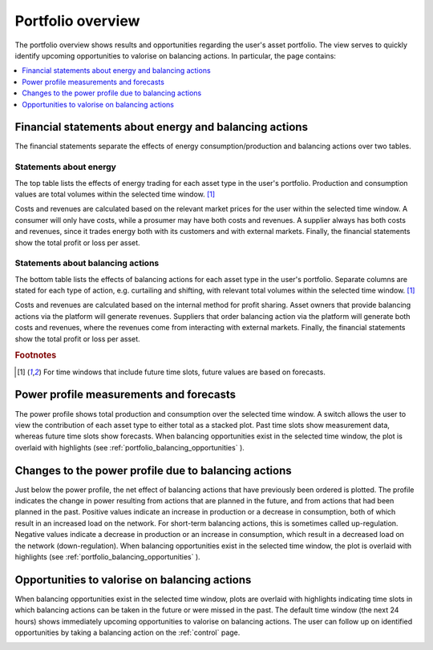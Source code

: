 .. _portfolio:

******************
Portfolio overview
******************

The portfolio overview shows results and opportunities regarding the user's asset portfolio.
The view serves to quickly identify upcoming opportunities to valorise on balancing actions.
In particular, the page contains:

.. contents::
    :local:
    :depth: 1


.. _portfolio_financial_statements:

Financial statements about energy and balancing actions
=======================================================

The financial statements separate the effects of energy consumption/production and balancing actions over two tables.

Statements about energy
-----------------------

The top table lists the effects of energy trading for each asset type in the user's portfolio.
Production and consumption values are total volumes within the selected time window.
[#f1]_

Costs and revenues are calculated based on the relevant market prices for the user within the selected time window.
A consumer will only have costs, while a prosumer may have both costs and revenues.
A supplier always has both costs and revenues, since it trades energy both with its customers and with external markets.
Finally, the financial statements show the total profit or loss per asset.

Statements about balancing actions
----------------------------------

The bottom table lists the effects of balancing actions for each asset type in the user's portfolio.
Separate columns are stated for each type of action, e.g. curtailing and shifting, with relevant total volumes within the selected time window.
[#f1]_

Costs and revenues are calculated based on the internal method for profit sharing.
Asset owners that provide balancing actions via the platform will generate revenues.
Suppliers that order balancing action via the platform will generate both costs and revenues, where the revenues come from interacting with external markets.
Finally, the financial statements show the total profit or loss per asset.

.. rubric:: Footnotes

.. [#f1] For time windows that include future time slots, future values are based on forecasts.


.. _portfolio_power_profile:

Power profile measurements and forecasts
========================================

The power profile shows total production and consumption over the selected time window.
A switch allows the user to view the contribution of each asset type to either total as a stacked plot.
Past time slots show measurement data, whereas future time slots show forecasts.
When balancing opportunities exist in the selected time window, the plot is overlaid with highlights (see :ref:`portfolio_balancing_opportunities` ).


.. _portfolio_balancing_effects:

Changes to the power profile due to balancing actions
=====================================================

Just below the power profile, the net effect of balancing actions that have previously been ordered is plotted.
The profile indicates the change in power resulting from actions that are planned in the future, and from actions that had been planned in the past.
Positive values indicate an increase in production or a decrease in consumption, both of which result in an increased load on the network.
For short-term balancing actions, this is sometimes called up-regulation.
Negative values indicate a decrease in production or an increase in consumption, which result in a decreased load on the network (down-regulation).
When balancing opportunities exist in the selected time window, the plot is overlaid with highlights (see :ref:`portfolio_balancing_opportunities` ).


.. _portfolio_balancing_opportunities:

Opportunities to valorise on balancing actions
==============================================

When balancing opportunities exist in the selected time window, plots are overlaid with highlights indicating time slots in which balancing actions can be taken in the future or were missed in the past.
The default time window (the next 24 hours) shows immediately upcoming opportunities to valorise on balancing actions.
The user can follow up on identified opportunities by taking a balancing action on the :ref:`control` page.


.. image:: ../img/screenshot_portfolio.png
    :target: ../../../../portfolio
    :align: center
..    :scale: 40%

.. image:: ../img/screenshot_portfolio-prosumer-mock-vehicles.png
    :target: ../../../../portfolio?prosumer_mock=vehicles
    :align: center
..    :scale: 40%



